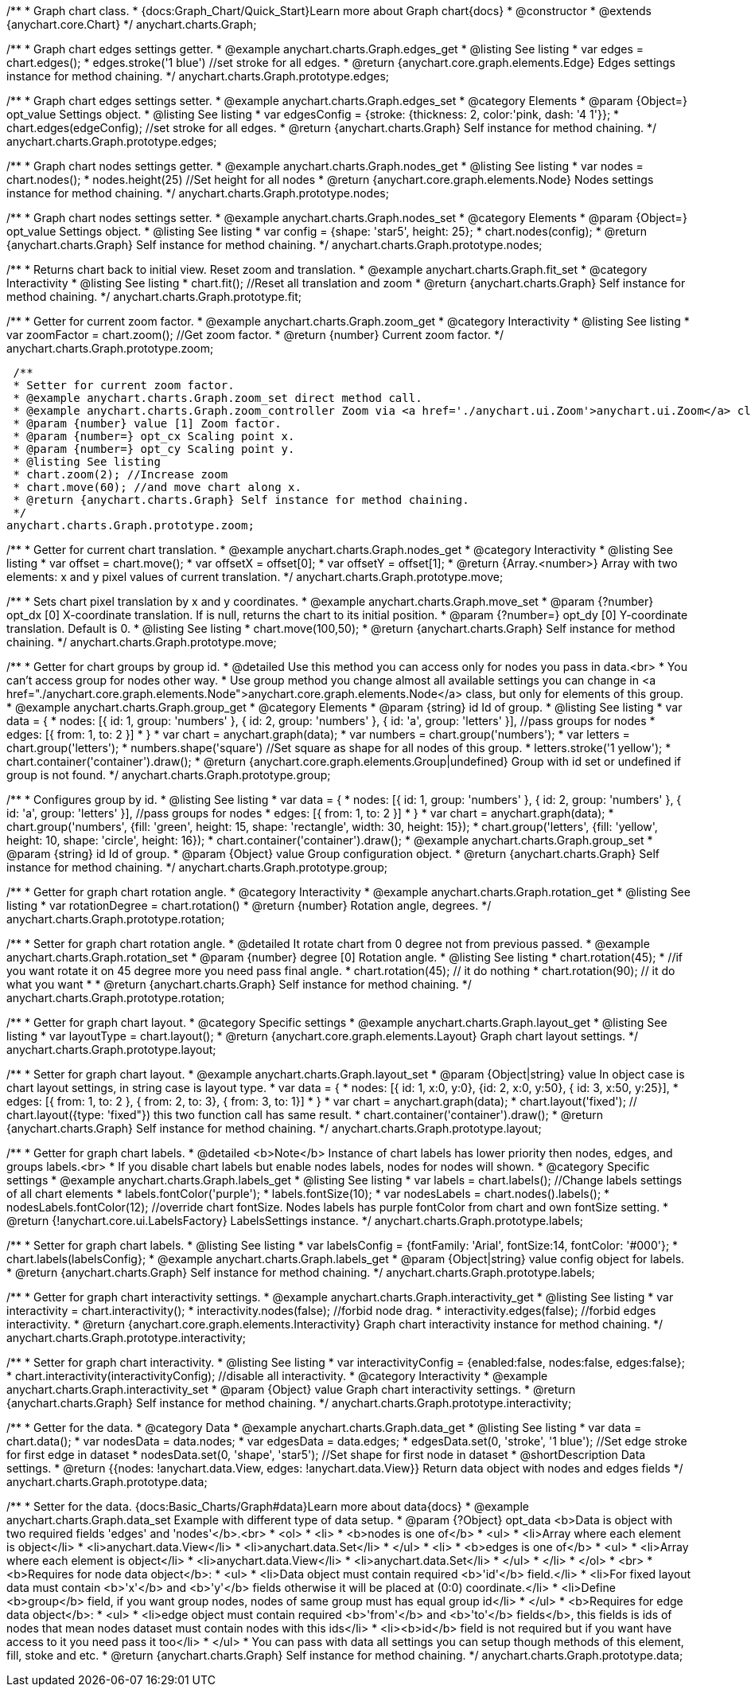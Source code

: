 /**
 * Graph chart class.
 * {docs:Graph_Chart/Quick_Start}Learn more about Graph chart{docs}
 * @constructor
 * @extends {anychart.core.Chart}
 */
anychart.charts.Graph;

/**
 * Graph chart edges settings getter.
 * @example anychart.charts.Graph.edges_get
 * @listing See listing
 * var edges = chart.edges();
 * edges.stroke('1 blue') //set stroke for all edges.
 * @return {anychart.core.graph.elements.Edge} Edges settings instance for method chaining.
 */
anychart.charts.Graph.prototype.edges;

/**
 * Graph chart edges settings setter.
 * @example anychart.charts.Graph.edges_set
 * @category Elements
 * @param {Object=} opt_value Settings object.
 * @listing See listing
 * var edgesConfig = {stroke: {thickness: 2, color:'pink, dash: '4 1'}};
 * chart.edges(edgeConfig); //set stroke for all edges.
 * @return {anychart.charts.Graph} Self instance for method chaining.
 */
anychart.charts.Graph.prototype.edges;

/**
 * Graph chart nodes settings getter.
 * @example anychart.charts.Graph.nodes_get
 * @listing See listing
 * var nodes = chart.nodes();
 * nodes.height(25) //Set height for all nodes
 * @return {anychart.core.graph.elements.Node} Nodes settings instance for method chaining.
 */
anychart.charts.Graph.prototype.nodes;

/**
 * Graph chart nodes settings setter.
 * @example anychart.charts.Graph.nodes_set
 * @category Elements
 * @param {Object=} opt_value Settings object.
 * @listing See listing
 * var config = {shape: 'star5', height: 25};
 * chart.nodes(config);
 * @return {anychart.charts.Graph} Self instance for method chaining.
 */
anychart.charts.Graph.prototype.nodes;

/**
 * Returns chart back to initial view. Reset zoom and translation.
 * @example anychart.charts.Graph.fit_set
 * @category Interactivity
 * @listing See listing
 * chart.fit(); //Reset all translation and zoom
 * @return {anychart.charts.Graph} Self instance for method chaining.
 */
anychart.charts.Graph.prototype.fit;

/**
 * Getter for current zoom factor.
 * @example anychart.charts.Graph.zoom_get
 * @category Interactivity
 * @listing See listing
 * var zoomFactor = chart.zoom(); //Get zoom factor.
 * @return {number} Current zoom factor.
 */
 anychart.charts.Graph.prototype.zoom;

 /**
 * Setter for current zoom factor.
 * @example anychart.charts.Graph.zoom_set direct method call.
 * @example anychart.charts.Graph.zoom_controller Zoom via <a href='./anychart.ui.Zoom'>anychart.ui.Zoom</a> class.
 * @param {number} value [1] Zoom factor.
 * @param {number=} opt_cx Scaling point x.
 * @param {number=} opt_cy Scaling point y.
 * @listing See listing
 * chart.zoom(2); //Increase zoom
 * chart.move(60); //and move chart along x.
 * @return {anychart.charts.Graph} Self instance for method chaining.
 */
anychart.charts.Graph.prototype.zoom;

/**
 * Getter for current chart translation.
 * @example anychart.charts.Graph.nodes_get
 * @category Interactivity
 * @listing See listing
 * var offset = chart.move();
 * var offsetX = offset[0];
 * var offsetY = offset[1];
 * @return {Array.<number>} Array with two elements: x and y pixel values of current translation.
 */
anychart.charts.Graph.prototype.move;

/**
 * Sets chart pixel translation by x and y coordinates.
 * @example anychart.charts.Graph.move_set
 * @param {?number} opt_dx [0] X-coordinate translation. If is null, returns the chart to its initial position.
 * @param {?number=} opt_dy [0] Y-coordinate translation. Default is 0.
 * @listing See listing
 * chart.move(100,50);
 * @return {anychart.charts.Graph} Self instance for method chaining.
 */
anychart.charts.Graph.prototype.move;

/**
 * Getter for chart groups by group id.
 * @detailed Use this method you can access only for nodes you pass in data.<br>
 * You can't access group for nodes other way.
 * Use group method you change almost all available settings you can change in <a href="./anychart.core.graph.elements.Node">anychart.core.graph.elements.Node</a> class, but only for elements of this group.
 * @example anychart.charts.Graph.group_get
 * @category Elements
 * @param {string} id Id of group.
 * @listing See listing
 * var data = {
 *      nodes: [{ id: 1, group: 'numbers' }, { id: 2, group: 'numbers' }, { id: 'a', group: 'letters' }], //pass groups for nodes
 *      edges: [{ from: 1, to: 2 }]
 *    }
 * var chart = anychart.graph(data);
 * var numbers = chart.group('numbers');
 * var letters = chart.group('letters');
 * numbers.shape('square') //Set square as shape for all nodes of this group.
 * letters.stroke('1 yellow');
 * chart.container('container').draw();
 * @return {anychart.core.graph.elements.Group|undefined} Group with id set or undefined if group is not found.
 */
anychart.charts.Graph.prototype.group;

/**
 * Configures group by id.
 * @listing See listing
 * var data = {
 *     nodes: [{ id: 1, group: 'numbers' }, { id: 2, group: 'numbers' }, { id: 'a', group: 'letters' }], //pass groups for nodes
 *     edges: [{ from: 1, to: 2 }]
 *   }
 * var chart = anychart.graph(data);
 * chart.group('numbers', {fill: 'green', height: 15, shape: 'rectangle', width: 30, height: 15});
 * chart.group('letters', {fill: 'yellow', height: 10, shape: 'circle', height: 16});
 * chart.container('container').draw();
 * @example anychart.charts.Graph.group_set
 * @param {string} id Id of group.
 * @param {Object} value Group configuration object.
 * @return {anychart.charts.Graph} Self instance for method chaining.
 */
anychart.charts.Graph.prototype.group;

/**
 * Getter for graph chart rotation angle.
 * @category Interactivity
 * @example anychart.charts.Graph.rotation_get
 * @listing See listing
 * var rotationDegree = chart.rotation()
 * @return {number} Rotation angle, degrees.
 */
anychart.charts.Graph.prototype.rotation;

/**
 * Setter for graph chart rotation angle.
 * @detailed It rotate chart from 0 degree not from previous passed.
 * @example anychart.charts.Graph.rotation_set
 * @param {number} degree [0] Rotation angle.
 * @listing See listing
 * chart.rotation(45);
 * //if you want rotate it on 45 degree more you need pass final angle.
 * chart.rotation(45); // it do nothing
 * chart.rotation(90); // it do what you want
 *
 * @return {anychart.charts.Graph} Self instance for method chaining.
 */
anychart.charts.Graph.prototype.rotation;

/**
 * Getter for graph chart layout.
 * @category Specific settings
 * @example anychart.charts.Graph.layout_get
 * @listing See listing
 * var layoutType = chart.layout();
 * @return {anychart.core.graph.elements.Layout} Graph chart layout settings.
 */
anychart.charts.Graph.prototype.layout;

/**
 * Setter for graph chart layout.
 * @example anychart.charts.Graph.layout_set
 * @param {Object|string} value In object case is chart layout settings, in string case is layout type.
 * var data = {
 *     nodes: [{ id: 1, x:0, y:0}, {id: 2, x:0, y:50}, { id: 3, x:50, y:25}],
 *     edges: [{ from: 1, to: 2 },  { from: 2, to: 3}, { from: 3, to: 1}]
 *   }
 * var chart = anychart.graph(data);
 * chart.layout('fixed'); // chart.layout({type: 'fixed"}) this two function call has same result.
 * chart.container('container').draw();
 * @return {anychart.charts.Graph} Self instance for method chaining.
 */
anychart.charts.Graph.prototype.layout;


/**
 * Getter for graph chart labels.
 * @detailed <b>Note</b> Instance of chart labels has lower priority then nodes, edges, and groups labels.<br>
 * If you disable chart labels but enable nodes labels, nodes for nodes will shown.
 * @category Specific settings
 * @example anychart.charts.Graph.labels_get
 * @listing See listing
 * var labels = chart.labels(); //Change labels settings of all chart elements
 * labels.fontColor('purple');
 * labels.fontSize(10);
 * var nodesLabels = chart.nodes().labels();
 * nodesLabels.fontColor(12); //override chart fontSize. Nodes labels has purple fontColor from chart and own fontSize setting.
 * @return {!anychart.core.ui.LabelsFactory} LabelsSettings instance.
 */
anychart.charts.Graph.prototype.labels;

/**
 * Setter for graph chart labels.
 * @listing See listing
 * var labelsConfig = {fontFamily: 'Arial', fontSize:14, fontColor: '#000'};
 * chart.labels(labelsConfig};
 * @example anychart.charts.Graph.labels_get
 * @param {Object|string} value config object for labels.
 * @return {anychart.charts.Graph} Self instance for method chaining.
 */
anychart.charts.Graph.prototype.labels;


/**
 * Getter for graph chart interactivity settings.
 * @example anychart.charts.Graph.interactivity_get
 * @listing See listing
 * var interactivity = chart.interactivity();
 * interactivity.nodes(false); //forbid node drag.
 * interactivity.edges(false); //forbid edges interactivity.
 * @return {anychart.core.graph.elements.Interactivity} Graph chart interactivity instance for method chaining.
 */
anychart.charts.Graph.prototype.interactivity;

/**
 * Setter for graph chart interactivity.
 * @listing See listing
 * var interactivityConfig = {enabled:false, nodes:false, edges:false};
 * chart.interactivity(interactivityConfig); //disable all interactivity.
 * @category Interactivity
 * @example anychart.charts.Graph.interactivity_set
 * @param {Object} value Graph chart interactivity settings.
 * @return {anychart.charts.Graph} Self instance for method chaining.
 */
anychart.charts.Graph.prototype.interactivity;

/**
 * Getter for the data.
 * @category Data
 * @example anychart.charts.Graph.data_get
 * @listing See listing
 * var data = chart.data();
 * var nodesData = data.nodes;
 * var edgesData = data.edges;
 * edgesData.set(0, 'stroke', '1 blue'); //Set edge stroke for first edge in dataset
 * nodesData.set(0, 'shape', 'star5'); //Set shape for first node in dataset
 * @shortDescription Data settings.
 * @return {{nodes: !anychart.data.View, edges: !anychart.data.View}} Return data object with nodes and edges fields
 */
anychart.charts.Graph.prototype.data;

/**
 * Setter for the data. {docs:Basic_Charts/Graph#data}Learn more about data{docs}
 * @example anychart.charts.Graph.data_set Example with different type of data setup.
 * @param {?Object} opt_data <b>Data is object with two required fields 'edges' and 'nodes'</b>.<br>
 *   <ol>
 *     <li>
 *       <b>nodes is one of</b>
 *        <ul>
 *          <li>Array where each element is object</li>
 *          <li>anychart.data.View</li>
 *          <li>anychart.data.Set</li>
 *        </ul>
 *     <li>
 *       <b>edges is one of</b>
 *        <ul>
 *          <li>Array where each element is object</li>
 *          <li>anychart.data.View</li>
 *          <li>anychart.data.Set</li>
 *        </ul>
 *     </li>
 *   </ol>
 *   <br>
 * <b>Requires for node data object</b>:
 * <ul>
 *   <li>Data object must contain required <b>'id'</b> field.</li>
 *   <li>For fixed layout data must contain <b>'x'</b> and <b>'y'</b> fields otherwise it will be placed at (0:0) coordinate.</li>
 *   <li>Define <b>group</b> field, if you want group nodes, nodes of same group must has equal group id</li>
 * </ul>
 * <b>Requires for edge data object</b>:
 * <ul>
 *    <li>edge object must contain required <b>'from'</b> and <b>'to'</b> fields</b>, this fields is ids of nodes that mean nodes dataset must contain nodes with this ids</li>
 *    <li><b>id</b> field is not required but if you want have access to it you need pass it too</li>
 * </ul>
 * You can pass with data all settings you can setup though methods of this element, fill, stoke and etc.
 * @return {anychart.charts.Graph} Self instance for method chaining.
 */
anychart.charts.Graph.prototype.data;
